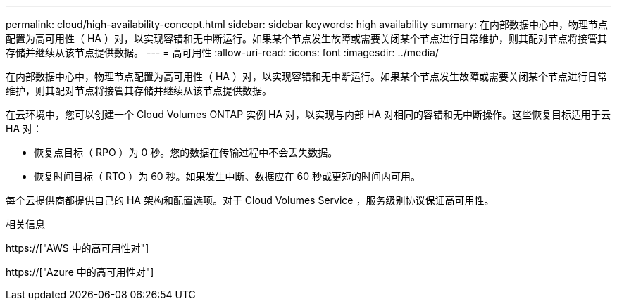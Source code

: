 ---
permalink: cloud/high-availability-concept.html 
sidebar: sidebar 
keywords: high availability 
summary: 在内部数据中心中，物理节点配置为高可用性（ HA ）对，以实现容错和无中断运行。如果某个节点发生故障或需要关闭某个节点进行日常维护，则其配对节点将接管其存储并继续从该节点提供数据。 
---
= 高可用性
:allow-uri-read: 
:icons: font
:imagesdir: ../media/


[role="lead"]
在内部数据中心中，物理节点配置为高可用性（ HA ）对，以实现容错和无中断运行。如果某个节点发生故障或需要关闭某个节点进行日常维护，则其配对节点将接管其存储并继续从该节点提供数据。

在云环境中，您可以创建一个 Cloud Volumes ONTAP 实例 HA 对，以实现与内部 HA 对相同的容错和无中断操作。这些恢复目标适用于云 HA 对：

* 恢复点目标（ RPO ）为 0 秒。您的数据在传输过程中不会丢失数据。
* 恢复时间目标（ RTO ）为 60 秒。如果发生中断、数据应在 60 秒或更短的时间内可用。


每个云提供商都提供自己的 HA 架构和配置选项。对于 Cloud Volumes Service ，服务级别协议保证高可用性。

.相关信息
https://["AWS 中的高可用性对"]

https://["Azure 中的高可用性对"]
